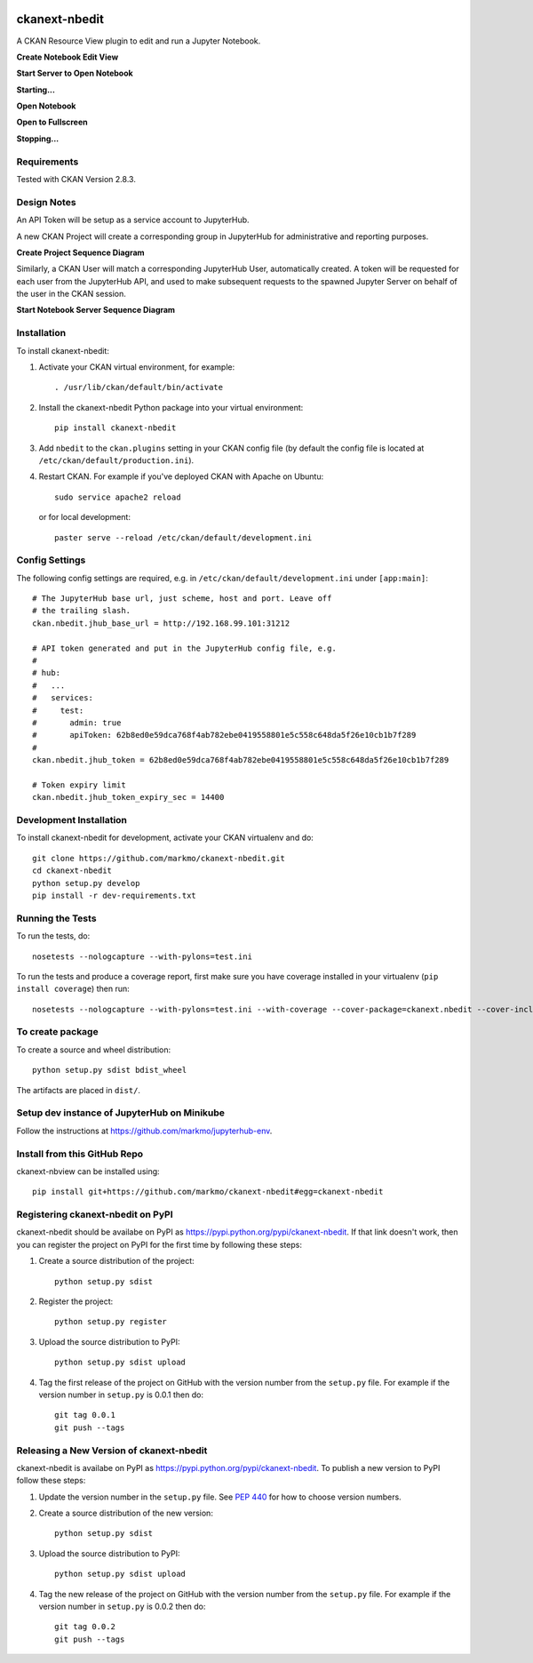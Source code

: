 .. image:: https://travis-ci.org/markmo/ckanext-nbedit.svg?branch=master
    :target: https://travis-ci.org/markmo/ckanext-nbedit

.. image:: https://coveralls.io/repos/markmo/ckanext-nbedit/badge.svg
  :target: https://coveralls.io/r/markmo/ckanext-nbedit

..  .. image:: https://pypip.in/download/ckanext-nbedit/badge.svg
        :target: https://pypi.python.org/pypi//ckanext-nbedit/
        :alt: Downloads

..  .. image:: https://pypip.in/version/ckanext-nbedit/badge.svg
        :target: https://pypi.python.org/pypi/ckanext-nbedit/
        :alt: Latest Version

..  .. image:: https://pypip.in/py_versions/ckanext-nbedit/badge.svg
        :target: https://pypi.python.org/pypi/ckanext-nbedit/
        :alt: Supported Python versions

..  .. image:: https://pypip.in/status/ckanext-nbedit/badge.svg
        :target: https://pypi.python.org/pypi/ckanext-nbedit/
        :alt: Development Status

..  .. image:: https://pypip.in/license/ckanext-nbedit/badge.svg
        :target: https://pypi.python.org/pypi/ckanext-nbedit/
        :alt: License

=============
ckanext-nbedit
=============

A CKAN Resource View plugin to edit and run a Jupyter Notebook.

**Create Notebook Edit View**

.. image:: docs/images/create_edit_view.png
   :width: 700
   :alt: Create Notebook Edit View

**Start Server to Open Notebook**

.. image:: docs/images/start_server_to_open.png
   :width: 700
   :alt: Start Server to Open Notebook

**Starting...**

.. image:: docs/images/starting.png
   :width: 700
   :alt: Starting Server

**Open Notebook**

.. image:: docs/images/open_notebook.png
   :width: 700
   :alt: Open Notebook

**Open to Fullscreen**

.. image:: docs/images/fullscreen.png
   :width: 700
   :alt: Open to fullscreen

**Stopping...**

.. image:: docs/images/stopping.png
   :width: 700
   :alt: Stopping Notebook


------------
Requirements
------------

Tested with CKAN Version 2.8.3.


------------
Design Notes
------------

An API Token will be setup as a service account to JupyterHub.

A new CKAN Project will create a corresponding group in JupyterHub for
administrative and reporting purposes.

**Create Project Sequence Diagram**

.. image:: docs/images/create_project_seq_diag.png
   :width: 700
   :alt: Create Project Sequence Diagram

Similarly, a CKAN User will match a corresponding JupyterHub User, 
automatically created.
A token will be requested for each user from the JupyterHub API, and
used to make subsequent requests to the spawned Jupyter Server on
behalf of the user in the CKAN session.

**Start Notebook Server Sequence Diagram**

.. image:: docs/images/start_notebook_server_seq_diag.png
   :width: 700
   :alt: Start Notebook Server Sequence Diagram


------------
Installation
------------

To install ckanext-nbedit:

1. Activate your CKAN virtual environment, for example::

     . /usr/lib/ckan/default/bin/activate

2. Install the ckanext-nbedit Python package into your virtual environment::

     pip install ckanext-nbedit

3. Add ``nbedit`` to the ``ckan.plugins`` setting in your CKAN
   config file (by default the config file is located at
   ``/etc/ckan/default/production.ini``).

4. Restart CKAN. For example if you've deployed CKAN with Apache on Ubuntu::

     sudo service apache2 reload

   or for local development::

     paster serve --reload /etc/ckan/default/development.ini


---------------
Config Settings
---------------

The following config settings are required, e.g. in ``/etc/ckan/default/development.ini``
under ``[app:main]``::

    # The JupyterHub base url, just scheme, host and port. Leave off 
    # the trailing slash.
    ckan.nbedit.jhub_base_url = http://192.168.99.101:31212

    # API token generated and put in the JupyterHub config file, e.g.
    #
    # hub:
    #   ...
    #   services:
    #     test:
    #       admin: true
    #       apiToken: 62b8ed0e59dca768f4ab782ebe0419558801e5c558c648da5f26e10cb1b7f289
    #
    ckan.nbedit.jhub_token = 62b8ed0e59dca768f4ab782ebe0419558801e5c558c648da5f26e10cb1b7f289

    # Token expiry limit
    ckan.nbedit.jhub_token_expiry_sec = 14400


------------------------
Development Installation
------------------------

To install ckanext-nbedit for development, activate your CKAN virtualenv and
do::

    git clone https://github.com/markmo/ckanext-nbedit.git
    cd ckanext-nbedit
    python setup.py develop
    pip install -r dev-requirements.txt


-----------------
Running the Tests
-----------------

To run the tests, do::

    nosetests --nologcapture --with-pylons=test.ini

To run the tests and produce a coverage report, first make sure you have
coverage installed in your virtualenv (``pip install coverage``) then run::

    nosetests --nologcapture --with-pylons=test.ini --with-coverage --cover-package=ckanext.nbedit --cover-inclusive --cover-erase --cover-tests


---------------------------------
To create package
---------------------------------

To create a source and wheel distribution::

  python setup.py sdist bdist_wheel

The artifacts are placed in ``dist/``.


---------------------------------
Setup dev instance of JupyterHub on Minikube
---------------------------------

Follow the instructions at https://github.com/markmo/jupyterhub-env.


---------------------------------
Install from this GitHub Repo
---------------------------------

ckanext-nbview can be installed using::

  pip install git+https://github.com/markmo/ckanext-nbedit#egg=ckanext-nbedit


---------------------------------
Registering ckanext-nbedit on PyPI
---------------------------------

ckanext-nbedit should be availabe on PyPI as
https://pypi.python.org/pypi/ckanext-nbedit. If that link doesn't work, then
you can register the project on PyPI for the first time by following these
steps:

1. Create a source distribution of the project::

     python setup.py sdist

2. Register the project::

     python setup.py register

3. Upload the source distribution to PyPI::

     python setup.py sdist upload

4. Tag the first release of the project on GitHub with the version number from
   the ``setup.py`` file. For example if the version number in ``setup.py`` is
   0.0.1 then do::

       git tag 0.0.1
       git push --tags


----------------------------------------
Releasing a New Version of ckanext-nbedit
----------------------------------------

ckanext-nbedit is availabe on PyPI as https://pypi.python.org/pypi/ckanext-nbedit.
To publish a new version to PyPI follow these steps:

1. Update the version number in the ``setup.py`` file.
   See `PEP 440 <http://legacy.python.org/dev/peps/pep-0440/#public-version-identifiers>`_
   for how to choose version numbers.

2. Create a source distribution of the new version::

     python setup.py sdist

3. Upload the source distribution to PyPI::

     python setup.py sdist upload

4. Tag the new release of the project on GitHub with the version number from
   the ``setup.py`` file. For example if the version number in ``setup.py`` is
   0.0.2 then do::

       git tag 0.0.2
       git push --tags
